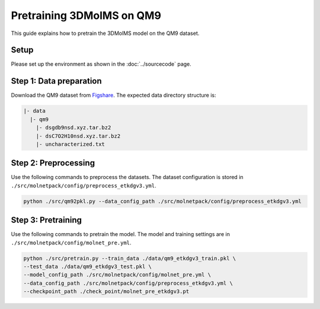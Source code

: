 Pretraining 3DMolMS on QM9
==========================

This guide explains how to pretrain the 3DMolMS model on the QM9 dataset.

Setup
-----

Please set up the environment as shown in the :doc:`../sourcecode` page.

**Step 1**: Data preparation
----------------------------

Download the QM9 dataset from `Figshare <https://figshare.com/collections/Quantum_chemistry_structures_and_properties_of_134_kilo_molecules/978904>`_. The expected data directory structure is:

.. code-block:: text

   |- data
     |- qm9
       |- dsgdb9nsd.xyz.tar.bz2
       |- dsC7O2H10nsd.xyz.tar.bz2
       |- uncharacterized.txt

**Step 2**: Preprocessing
-------------------------

Use the following commands to preprocess the datasets. The dataset configuration is stored in ``./src/molnetpack/config/preprocess_etkdgv3.yml``.

.. code-block:: bash

   python ./src/qm92pkl.py --data_config_path ./src/molnetpack/config/preprocess_etkdgv3.yml 

**Step 3**: Pretraining
-----------------------

Use the following commands to pretrain the model. The model and training settings are in ``./src/molnetpack/config/molnet_pre.yml``.

.. code-block:: bash

   python ./src/pretrain.py --train_data ./data/qm9_etkdgv3_train.pkl \
   --test_data ./data/qm9_etkdgv3_test.pkl \
   --model_config_path ./src/molnetpack/config/molnet_pre.yml \
   --data_config_path ./src/molnetpack/config/preprocess_etkdgv3.yml \
   --checkpoint_path ./check_point/molnet_pre_etkdgv3.pt